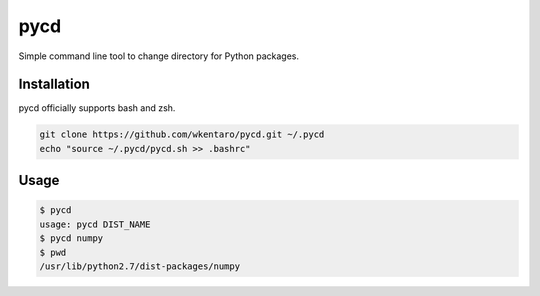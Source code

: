 ====
pycd
====
Simple command line tool to change directory for Python packages.

Installation
============
pycd officially supports bash and zsh.

.. code-block:: sh

  git clone https://github.com/wkentaro/pycd.git ~/.pycd
  echo "source ~/.pycd/pycd.sh >> .bashrc"

Usage
=====
.. code-block:: sh

  $ pycd
  usage: pycd DIST_NAME
  $ pycd numpy
  $ pwd
  /usr/lib/python2.7/dist-packages/numpy

